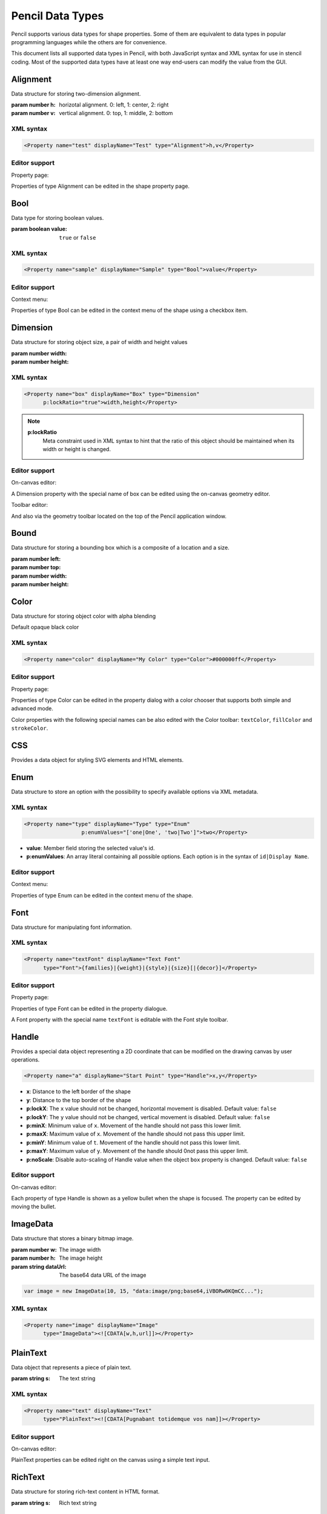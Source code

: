 Pencil Data Types
=================

Pencil supports various data types for shape properties. Some of them are
equivalent to data types in popular programming languages while the others are
for convenience.

This document lists all supported data types in Pencil, with both JavaScript
syntax and XML syntax for use in stencil coding. Most of the supported data
types have at least one way end-users can modify the value from the GUI.


Alignment
---------

Data structure for storing two-dimension alignment.

.. class:: Alignment(h, v)

    :param number h: horizotal alignment. 0: left, 1: center, 2: right
    :param number v: vertical alignment. 0: top, 1: middle, 2: bottom

    .. function:: static Alignment.fromString(s)

        :param string s: string representation
        :returns: Alignment built from string representation

    .. function:: Alignment.toString()

        :returns: String representation of the Alignment

XML syntax
^^^^^^^^^^

.. code-block:: xml

    <Property name="test" displayName="Test" type="Alignment">h,v</Property>


Editor support
^^^^^^^^^^^^^^

Property page:

Properties of type Alignment can be edited in the shape property page.

.. image:: /images/alignment-prop-editor.png


Bool
----

Data type for storing boolean values.

.. class:: Bool(value)

    :param boolean value: ``true`` or ``false``

    .. function:: static Bool.fromString(s)

        :param string s: String representation
        :returns: Bool built from String representation

    .. function:: Bool.toString()

        :returns: String representation of this Bool

    .. function:: Bool.negative()

        :returns: negated Bool object

XML syntax
^^^^^^^^^^

.. code-block:: xml

    <Property name="sample" displayName="Sample" type="Bool">value</Property>


Editor support
^^^^^^^^^^^^^^

Context menu:

Properties of type Bool can be edited in the context menu of the shape using a
checkbox item.

.. image:: /images/bool-menu-editor.png


.. _Dimension:

Dimension
---------

Data structure for storing object size, a pair of width and height values

.. class:: Dimension(width, height)

    :param number width:
    :param number height:

    .. function:: static Dimension.fromString(s)

        :param string s:
        :returns: Build a Dimension object from its string presentation.

    .. function:: Dimension.toString()

        :returns: String representation of the object

    .. function:: Dimension.narrowed(paddingX[, paddingY])

        :param number paddingX:
        :param number paddingY:
        :returns: Return a new Dimension object with is created by narrowing
                  the callee by the provided paddings. If paddingY is omitted,
                  paddingX will be used for both directions.

XML syntax
^^^^^^^^^^

.. code-block:: xml

    <Property name="box" displayName="Box" type="Dimension"
          p:lockRatio="true">width,height</Property>

.. note::

    **p:lockRatio**
        Meta constraint used in XML syntax to hint that the ratio of this
        object should be maintained when its width or height is changed.

Editor support
^^^^^^^^^^^^^^

On-canvas editor:

A Dimension property with the special name of box can be edited using the
on-canvas geometry editor.

.. image:: /images/box-onscreen-editor.png

Toolbar editor:

And also via the geometry toolbar located on the top of the Pencil application
window.

.. image:: /images/box-toolbar-editor.png


Bound
-----

Data structure for storing a bounding box which is a composite of a location
and a size.

.. class:: Bound(left, top, width, height)

    :param number left:
    :param number top:
    :param number width:
    :param number height:


    .. function:: static Bound.fromBox(box, paddingX, paddingY)

        :param box:
        :param number paddingX:
        :param number paddingY:
        :returns:  a new Bound object from a :class:`Dimension` object narrowed
                   down on each sides using the provided paddings

        .. code-block:: js

            var b = Bound.fromBox(box, x, y);
            //equals to:
            var b = new Bound(x, y, box.w - 2 * x, box.h - 2 * y)


    .. function:: static Bound.fromString(s)

        :param string s:
        :returns: A Bound object built from its string presentation


    .. function:: Bound.toString()

        :returns: string presentation of a Bound object

    .. function:: Bound.narrowed(paddingX, paddingY)

        :param number paddingX:
        :param number paddingY:
        :returns: a new Bound object by using the callee and narrowing down
                  each sides by the provided paddings


.. _Color:

Color
-----

Data structure for storing object color with alpha blending

.. class:: Color()

    Default opaque black color

    .. function:: static Color.fromString(String)

        :param string s: color representation
        :returns: a color object from string presentation in CSS numerical
                  color syntax.

        .. code-block:: js

            Color.fromString("#ffffffff"); // solid white
            Color.fromString("#ffffff"); // also solid white
            Color.fromString("rgb(255, 0, 0)"); // solid red

            // semi-transparent blue:
            Color.fromString("rgba(0, 0, 255, 0.5)");

            Color.fromString("transparent"); //transparent

            //semi-transparent black:
            Color.fromString("#00000033");

    .. function:: Color.toString()

        :returns: the extended hexa string presentation of the color: ``#RRGGBBAA``

    .. function:: Color.toRGBString()

        :returns: the CSS color in the format of ``rgb(red, green, blue)``

    .. function:: Color.toRGBAString()

        :returns: the CSS color in the format of ``rgba(red, green, blue, alpha)``

    .. function:: Color.shaded(percent)

        :param number percent:
        :returns: a darker version of a color using the provided percent.

    .. function:: Color.hollowed(percent)

        :param number percent:
        :returns: a more transparent version of a color by the provided percent.

    .. function:: Color.inverse()

        :returns: negative version of a color

    .. function:: Color.transparent()

        :returns: a fully transparent version of a color

XML syntax
^^^^^^^^^^

.. code-block:: xml

    <Property name="color" displayName="My Color" type="Color">#000000ff</Property>


Editor support
^^^^^^^^^^^^^^

Property page:

Properties of type Color can be edited in the property dialog with a color
chooser that supports both simple and advanced mode.

.. image:: /images/color-prop-editor.png

Color properties with the following special names can be also edited with the
Color toolbar: ``textColor``, ``fillColor`` and ``strokeColor``.


CSS
---

Provides a data object for styling SVG elements and HTML elements.

.. class:: CSS()


    .. function:: CSS.set(name, value)

        :param string name: CSS property to set
        :param string value: Value to set the property to
        :returns: CSS object with newly added property

        Sets a CSS property value, overriding existing one if any and returns
        the object itself.


    .. function:: CSS.toString()

        :returns: a string containing all specified properties.

    .. function:: CSS.clear()

        :returns: empty CSS object

        Removes all properties contained in a CSS object and returns the object
        itself.

    .. function:: CSS.unset(name)

        :param string name: Removes a specific property from a CSS object if any
        :returns: the object itself.

    .. function:: CSS.get(name)

        :returns: the properties value.


    .. function:: CSS.contains(name)

        :returns: Check whether a CSS object contains the property.

    .. function:: CSS.setIfNot(name, value)

        Sets a property to ``valuee`` if the property has not already been set,
        returns the object itself

    .. function:: static CSS.fromString(literal)

        Parses the CSS string and creates a CSS object containing all parsed
        property/value pairs.

    .. function:: CSS.importRaw(literal)

        Parses the CSS string and add all parsed property/value pairs to the
        object overriding any existing properties.


Enum
----

Data structure to store an option with the possibility to specify available
options via XML metadata.

XML syntax
^^^^^^^^^^

.. code-block:: xml

    <Property name="type" displayName="Type" type="Enum"
                      p:enumValues="['one|One', 'two|Two']">two</Property>

* **value**: Member field storing the selected value's id.
* **p:enumValues**: An array literal containing all possible options. Each
  option is in the syntax of ``id|Display Name``.

Editor support
^^^^^^^^^^^^^^

Context menu:

.. image:: /images/enum-menu-editor.png

Properties of type Enum can be edited in the context menu of the shape.


Font
----

Data structure for manipulating font information.

.. class:: Font()

    .. function:: static Font.fromString(s)

        :param string s:
        :returns: a Font object created from its string presentation.

    .. function:: Font.getPixelHeight()

        :returns: the font height in pixels.

    .. function:: Font.toString()

        :returns: a string representing the font object.

    .. function:: Font.toCSSFontString()

        :returns: the string presentation of the font object in CSS syntax.

    .. function:: Font.getFamilies()

        :returns: the families field of the font.


XML syntax
^^^^^^^^^^

.. code-block:: xml

    <Property name="textFont" displayName="Text Font"
          type="Font">{families}|{weight}|{style}|{size}[|{decor}]</Property>



Editor support
^^^^^^^^^^^^^^

Property page:

.. image:: /images/font-prop-editor.png

Properties of type Font can be edited in the property dialogue.

A Font property with the special name ``textFont`` is editable with the Font
style toolbar.


.. _Handle:

Handle
------

Provides a special data object representing a 2D coordinate that can be
modified on the drawing canvas by user operations.

.. code-block:: xml

    <Property name="a" displayName="Start Point" type="Handle">x,y</Property>

* **x**: Distance to the left border of the shape
* **y**: Distance to the top border of the shape
* **p:lockX**: The ``x`` value should not be changed, horizontal movement is
  disabled. Default value: ``false``
* **p:lockY**: The ``y`` value should not be changed, vertical movement is
  disabled. Default value: ``false``
* **p:minX**: Minimum value of ``x``. Movement of the handle should not pass
  this lower limit.
* **p:maxX**: Maximum value of ``x``. Movement of the handle should not pass
  this upper limit.
* **p:minY**: Minimum value of ``t``. Movement of the handle should not pass
  this lower limit.
* **p:maxY**: Maximum value of ``y``. Movement of the handle should 0not pass
  this upper limit.
* **p:noScale**: Disable auto-scaling of Handle value when the object ``box``
  property is changed. Default value: ``false``

Editor support
^^^^^^^^^^^^^^

On-canvas editor:

.. image:: /images/handle-onscreen-editor.png

Each property of type Handle is shown as a yellow bullet when the shape is
focused. The property can be edited by moving the bullet.


ImageData
---------

Data structure that stores a binary bitmap image.

.. class:: ImageData(w, h, dataUrl)

    :param number w: The image width
    :param number h: The image height
    :param string dataUrl: The base64 data URL of the image

    .. code-block:: xml

        var image = new ImageData(10, 15, "data:image/png;base64,iVBORw0KQmCC...");

    .. function:: static ImageData.fromString(s)

            :returns: an ImageData object from its string presentation.

    .. function:: ImageData.toString()

        :returns: the string presentation of the object.

XML syntax
^^^^^^^^^^

.. code-block:: xml

    <Property name="image" displayName="Image"
          type="ImageData"><![CDATA[w,h,url]]></Property>


PlainText
---------

Data object that represents a piece of plain text.

.. class::  PlainText(s)

    :param string s: The text string

    .. function:: static PlainText.fromString(s)

        :param string s:
        :returns: A PlainText object created from the given string

    .. function:: PlainText.toString()

        :returns: PlainText object as a String

    .. function:: PlainText.toUpper()

        :returns: Uppercase version of this PlainText


XML syntax
^^^^^^^^^^

.. code-block:: xml

    <Property name="text" displayName="Text"
          type="PlainText"><![CDATA[Pugnabant totidemque vos nam]]></Property>


Editor support
^^^^^^^^^^^^^^

On-canvas editor:

.. image:: /images/plaintext-onscreen-editor.png

PlainText properties can be edited right on the canvas using a simple text
input.


RichText
--------

Data structure for storing rich-text content in HTML format.

.. class:: RichText(String s)

    :param string s: Rich text string

    .. function:: static RichText.fromString(String s)

        :param string s: Rich text String
        :returns: a RichText object from the provided JS string

    .. function:: RichText.toString()

        :returns: The String representation of this object

XML syntax
^^^^^^^^^^

.. code-block:: xml

    <Property name="text" displayName="Text"
          type="RichText"><![CDATA[A <b>rich</b> text string]]></Property>


Editor support
^^^^^^^^^^^^^^

On-canvas editor:

.. image:: /images/richtext-onscreen-editor.png

RichText properties can be edited right on the canvas using a rich-text input.


StrokeStyle
-----------

Data structure for storing stroke styling information.

.. class:: StrokeStyle(width, dasharray)

    :param number width:
    :param array dasharray: The dasharray value is specified as a JavaScript array containing lengths of dashes and spaces. More information can be found in the `SVG Specification for Stroke dash array`_.

    .. code-block:: js

        // construct a 'dash-space-dot-space' stroke at 1px width
        var stroke = new StrokeStyle("1,[4,2,1,2]");

    .. function:: static StrokeStyle.fromString(s)

        :param string s:
        :returns: a StrokeStyle object from its string presentation.

    .. function:: StrokeStyle.toString()

        :returns: String representation of this object

    .. function:: StrokeStyle.condensed(ratio)

        :param number ratio:
        :returns: a new version of the callee created by condensing the width
                  by the provided ratio.

XML syntax
^^^^^^^^^^

.. code-block:: xml

    <Property name="stroke" type="StrokeStyle"
          displayName="Border Style">w|dasharray</Property>

When the ``dasharray`` is omitted, the stroke is considered solid.

.. code-block:: xml

    <Property name="stroke" type="StrokeStyle"
          displayName="Border Style">1|[4,2,1,2]</Property>

Editor support
^^^^^^^^^^^^^^

Property page editor:

.. image:: /images/strokestyle-prop-editor.png

StrokeStyle properties can be edited in the property page of the shape.


ShadowStyle
-----------

Data structure that stores shadow style information.

.. class:: ShadowStyle(dx, dy, size)

    :param number dx:
    :param number dy:
    :param number size:

    .. function:: static ShadowStyle.fromString(s)

        :param string s:
        :returns: a ShadowStyle object from its string presentation

        .. code-block:: js

            var style = ShadowStyle.fromString("3|3|10");

    .. function:: ShadowStyle.toString()

        :returns: The string representation of this object

    .. function:: ShadowStyle.toCSSString()

        :returns: the string representation in CSS syntax.

XML syntax
^^^^^^^^^^

.. code-block:: xml

    <Property name="shadow" type="ShadowStyle"
          displayName="Box Shadow">dx|dy|size</Property>

Editor support
^^^^^^^^^^^^^^

Property page editor:

.. image:: /images/shadowstyle-prop-editor.png

ShadowStyle properties can be edited in the property page of the shape.


.. _SVG Specification for Stroke dash array: http://www.w3.org/TR/SVG/painting.html#StrokeDasharrayProperty

